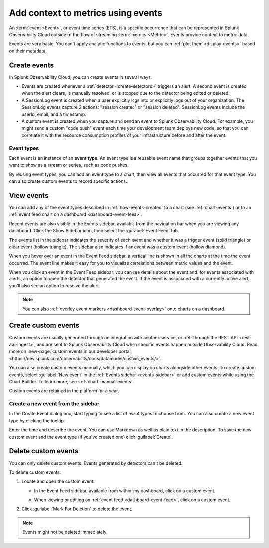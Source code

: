 .. _events-intro:

*****************************************************************
Add context to metrics using events
*****************************************************************

.. meta::
   :description: Events provide context to metric data by representing what is happening in your systems. Learn how to view event data and create custom events.

An :term:`event <Event>`, or event time series (ETS), is a specific occurrence that can be represented in Splunk Observability Cloud outside of the flow of streaming :term:`metrics <Metric>`. Events provide context to metric data.

Events are very basic. You can't apply analytic functions to events, but you can :ref:`plot them <display-events>` based on their metadata.

.. _how-events-created:

Create events
=============================================================================

In Splunk Observability Cloud, you can create events in several ways.

-  Events are created whenever a :ref:`detector <create-detectors>` triggers an alert. A second event is created when the alert clears, is manually resolved, or is stopped due to the detector being edited or deleted.

-  A SessionLog event is created when a user explicitly logs into or explicitly logs out of your organization. The SessionLog events capture 2 actions: "session created" or "session deleted". SessionLog events include the userId, email, and a timestamp.

-  A custom event is created when you capture and send an event to Splunk Observability Cloud. For example, you might send a custom "code push" event each time your development team deploys new code, so that you can correlate it with the resource consumption profiles of your infrastructure before and after the event.

.. _event-type:

Event types
-----------------------------

Each event is an instance of an :strong:`event type`. An event type is a reusable event name that groups together events that you want to show as a stream or series, such as code pushes. 

By reusing event types, you can add an event type to a chart, then view all events that occurred for that event type. You can also create custom events to record specific actions.

.. _display-events:

View events
=============================================================================

You can add any of the event types described in :ref:`how-events-created` to a chart (see :ref:`chart-events`) or to an :ref:`event feed chart on a dashboard <dashboard-event-feed>`.

.. _events-sidebar:

Recent events are also visible in the Events sidebar, available from the navigation bar when you are viewing any dashboard. Click the Show Sidebar icon, then select the :guilabel:`Event Feed` tab.

.. image:: /_images/images-charts/events/show-metrics-sidebar.png
   :width: 99%
   :alt: Event Feed sidebar open on the side

The events list in the sidebar indicates the severity of each event and whether it was a trigger event (solid triangle) or clear event (hollow triangle). The sidebar also indicates if an event was a custom event (hollow diamond).

When you hover over an event in the Event Feed sidebar, a vertical line is shown in all the charts at the time the event occurred. The event line makes it easy for you to visualize correlations between metric values and the event.

.. image:: /_images/images-charts/events/event-line.png
   :width: 99%
   :alt: Event line in all charts

When you click an event in the Event Feed sidebar, you can see details about the event and, for events associated with alerts, an option to open the detector that generated the event. If the event is associated with a currently active alert, you'll also see an option to resolve the alert.

.. note:: You can also :ref:`overlay event markers <dashboard-event-overlay>` onto charts on a dashboard.

.. _custom-event:

Create custom events
=============================================================================

Custom events are usually generated through an integration with another service, or :ref:`through the REST API <rest-api-ingest>`, and are sent to Splunk Observability Cloud when specific events happen outside Observability Cloud. Read more on :new-page:`custom events in our developer portal <https://dev.splunk.com/observability/docs/datamodel/custom_events/>`.

You can also create custom events manually, which you can display on charts alongside other events. To create custom events, select :guilabel:`New event` in the :ref:`Events sidebar <events-sidebar>` or add custom events while using the Chart Builder. To learn more, see :ref:`chart-manual-events`.

Custom events are retained in the platform for a year.

.. _new-event:

Create a new event from the sidebar
--------------------------------------------------------------------------

In the Create Event dialog box, start typing to see a list of event types to choose from. You can also create a new event type by clicking the tooltip.

.. image:: /_images/images-charts/events/create-event.png
   :width: 65%
   :alt: Create Event dialog box with sample event type

Enter the time and describe the event. You can use Markdown as well as plain text in the description. To save the new custom event and the event type (if you've created one) click :guilabel:`Create`.

.. _edit-delete-events:

Delete custom events
=============================================================================

You can only delete custom events. Events generated by detectors can't be deleted.

To delete custom events:

#. Locate and open the custom event:

   -  In the Event Feed sidebar, available from within any dashboard, click on a custom event.
   -  When viewing or editing an :ref:`event feed <dashboard-event-feed>`, click on a custom event.

      .. image:: /_images/images-charts/events/delete-event.png
         :width: 65%
         :alt: Event dialog box

#. Click :guilabel:`Mark For Deletion` to delete the event.

.. note:: Events might not be deleted immediately. 

